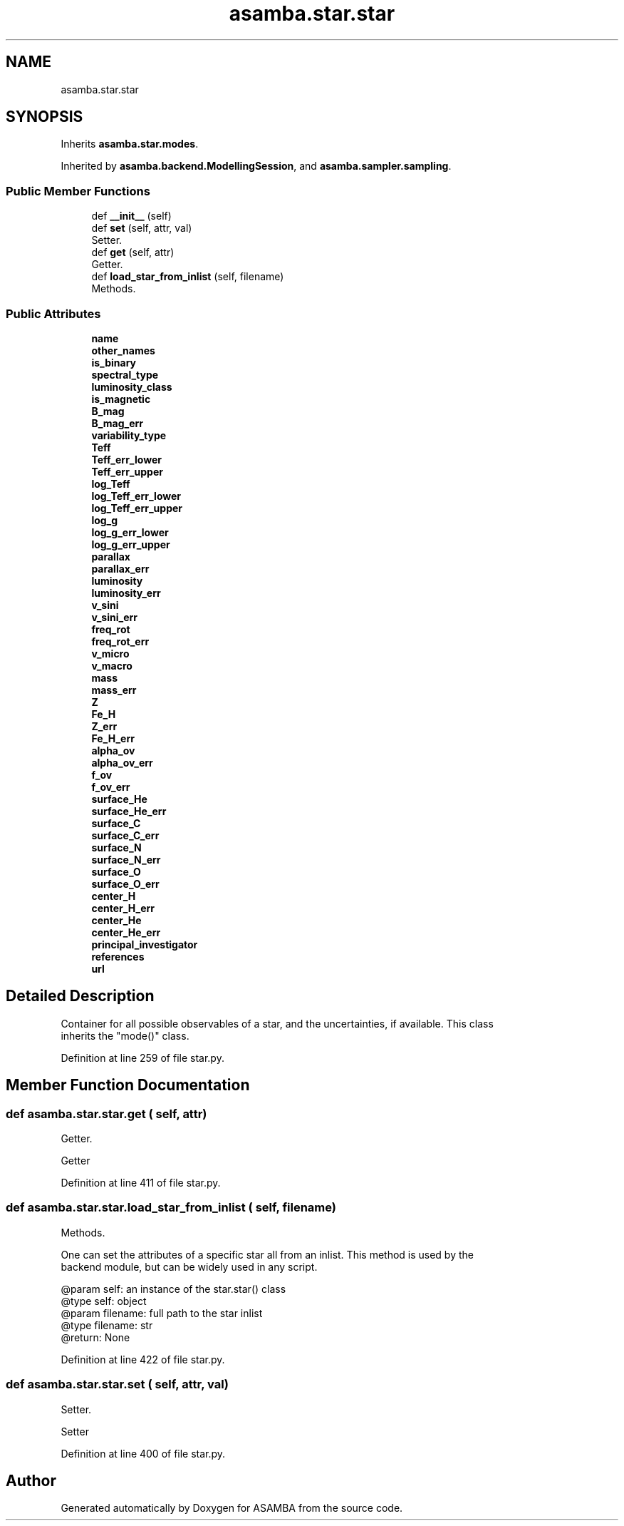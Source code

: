 .TH "asamba.star.star" 3 "Mon May 15 2017" "ASAMBA" \" -*- nroff -*-
.ad l
.nh
.SH NAME
asamba.star.star
.SH SYNOPSIS
.br
.PP
.PP
Inherits \fBasamba\&.star\&.modes\fP\&.
.PP
Inherited by \fBasamba\&.backend\&.ModellingSession\fP, and \fBasamba\&.sampler\&.sampling\fP\&.
.SS "Public Member Functions"

.in +1c
.ti -1c
.RI "def \fB__init__\fP (self)"
.br
.ti -1c
.RI "def \fBset\fP (self, attr, val)"
.br
.RI "Setter\&. "
.ti -1c
.RI "def \fBget\fP (self, attr)"
.br
.RI "Getter\&. "
.ti -1c
.RI "def \fBload_star_from_inlist\fP (self, filename)"
.br
.RI "Methods\&. "
.in -1c
.SS "Public Attributes"

.in +1c
.ti -1c
.RI "\fBname\fP"
.br
.ti -1c
.RI "\fBother_names\fP"
.br
.ti -1c
.RI "\fBis_binary\fP"
.br
.ti -1c
.RI "\fBspectral_type\fP"
.br
.ti -1c
.RI "\fBluminosity_class\fP"
.br
.ti -1c
.RI "\fBis_magnetic\fP"
.br
.ti -1c
.RI "\fBB_mag\fP"
.br
.ti -1c
.RI "\fBB_mag_err\fP"
.br
.ti -1c
.RI "\fBvariability_type\fP"
.br
.ti -1c
.RI "\fBTeff\fP"
.br
.ti -1c
.RI "\fBTeff_err_lower\fP"
.br
.ti -1c
.RI "\fBTeff_err_upper\fP"
.br
.ti -1c
.RI "\fBlog_Teff\fP"
.br
.ti -1c
.RI "\fBlog_Teff_err_lower\fP"
.br
.ti -1c
.RI "\fBlog_Teff_err_upper\fP"
.br
.ti -1c
.RI "\fBlog_g\fP"
.br
.ti -1c
.RI "\fBlog_g_err_lower\fP"
.br
.ti -1c
.RI "\fBlog_g_err_upper\fP"
.br
.ti -1c
.RI "\fBparallax\fP"
.br
.ti -1c
.RI "\fBparallax_err\fP"
.br
.ti -1c
.RI "\fBluminosity\fP"
.br
.ti -1c
.RI "\fBluminosity_err\fP"
.br
.ti -1c
.RI "\fBv_sini\fP"
.br
.ti -1c
.RI "\fBv_sini_err\fP"
.br
.ti -1c
.RI "\fBfreq_rot\fP"
.br
.ti -1c
.RI "\fBfreq_rot_err\fP"
.br
.ti -1c
.RI "\fBv_micro\fP"
.br
.ti -1c
.RI "\fBv_macro\fP"
.br
.ti -1c
.RI "\fBmass\fP"
.br
.ti -1c
.RI "\fBmass_err\fP"
.br
.ti -1c
.RI "\fBZ\fP"
.br
.ti -1c
.RI "\fBFe_H\fP"
.br
.ti -1c
.RI "\fBZ_err\fP"
.br
.ti -1c
.RI "\fBFe_H_err\fP"
.br
.ti -1c
.RI "\fBalpha_ov\fP"
.br
.ti -1c
.RI "\fBalpha_ov_err\fP"
.br
.ti -1c
.RI "\fBf_ov\fP"
.br
.ti -1c
.RI "\fBf_ov_err\fP"
.br
.ti -1c
.RI "\fBsurface_He\fP"
.br
.ti -1c
.RI "\fBsurface_He_err\fP"
.br
.ti -1c
.RI "\fBsurface_C\fP"
.br
.ti -1c
.RI "\fBsurface_C_err\fP"
.br
.ti -1c
.RI "\fBsurface_N\fP"
.br
.ti -1c
.RI "\fBsurface_N_err\fP"
.br
.ti -1c
.RI "\fBsurface_O\fP"
.br
.ti -1c
.RI "\fBsurface_O_err\fP"
.br
.ti -1c
.RI "\fBcenter_H\fP"
.br
.ti -1c
.RI "\fBcenter_H_err\fP"
.br
.ti -1c
.RI "\fBcenter_He\fP"
.br
.ti -1c
.RI "\fBcenter_He_err\fP"
.br
.ti -1c
.RI "\fBprincipal_investigator\fP"
.br
.ti -1c
.RI "\fBreferences\fP"
.br
.ti -1c
.RI "\fBurl\fP"
.br
.in -1c
.SH "Detailed Description"
.PP 

.PP
.nf
Container for all possible observables of a star, and the uncertainties, if available. This class
inherits the "mode()" class.

.fi
.PP
 
.PP
Definition at line 259 of file star\&.py\&.
.SH "Member Function Documentation"
.PP 
.SS "def asamba\&.star\&.star\&.get ( self,  attr)"

.PP
Getter\&. 
.PP
.nf
Getter 
.fi
.PP
 
.PP
Definition at line 411 of file star\&.py\&.
.SS "def asamba\&.star\&.star\&.load_star_from_inlist ( self,  filename)"

.PP
Methods\&. 
.PP
.nf
One can set the attributes of a specific star all from an inlist. This method is used by the 
backend module, but can be widely used in any script.

@param self: an instance of the star.star() class 
@type self: object
@param filename: full path to the star inlist
@type filename: str
@return: None

.fi
.PP
 
.PP
Definition at line 422 of file star\&.py\&.
.SS "def asamba\&.star\&.star\&.set ( self,  attr,  val)"

.PP
Setter\&. 
.PP
.nf
Setter 
.fi
.PP
 
.PP
Definition at line 400 of file star\&.py\&.

.SH "Author"
.PP 
Generated automatically by Doxygen for ASAMBA from the source code\&.
